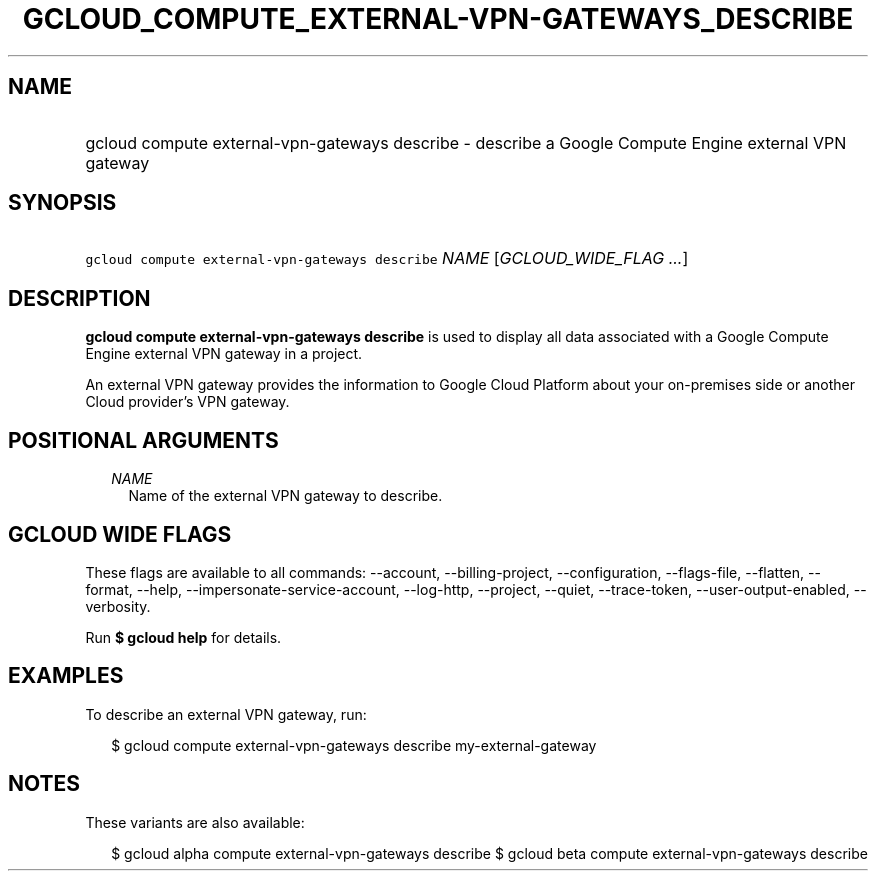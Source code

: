 
.TH "GCLOUD_COMPUTE_EXTERNAL\-VPN\-GATEWAYS_DESCRIBE" 1



.SH "NAME"
.HP
gcloud compute external\-vpn\-gateways describe \- describe a Google Compute Engine external VPN gateway



.SH "SYNOPSIS"
.HP
\f5gcloud compute external\-vpn\-gateways describe\fR \fINAME\fR [\fIGCLOUD_WIDE_FLAG\ ...\fR]



.SH "DESCRIPTION"

\fBgcloud compute external\-vpn\-gateways describe\fR is used to display all
data associated with a Google Compute Engine external VPN gateway in a project.

An external VPN gateway provides the information to Google Cloud Platform about
your on\-premises side or another Cloud provider's VPN gateway.



.SH "POSITIONAL ARGUMENTS"

.RS 2m
.TP 2m
\fINAME\fR
Name of the external VPN gateway to describe.


.RE
.sp

.SH "GCLOUD WIDE FLAGS"

These flags are available to all commands: \-\-account, \-\-billing\-project,
\-\-configuration, \-\-flags\-file, \-\-flatten, \-\-format, \-\-help,
\-\-impersonate\-service\-account, \-\-log\-http, \-\-project, \-\-quiet,
\-\-trace\-token, \-\-user\-output\-enabled, \-\-verbosity.

Run \fB$ gcloud help\fR for details.



.SH "EXAMPLES"

To describe an external VPN gateway, run:

.RS 2m
$ gcloud compute external\-vpn\-gateways describe my\-external\-gateway
.RE



.SH "NOTES"

These variants are also available:

.RS 2m
$ gcloud alpha compute external\-vpn\-gateways describe
$ gcloud beta compute external\-vpn\-gateways describe
.RE

